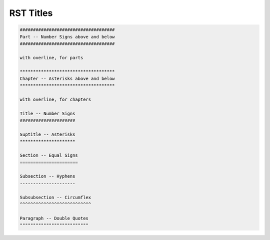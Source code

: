 ************
RST Titles
************

.. code-block:: rst

   ####################################
   Part -- Number Signs above and below
   ####################################

   with overline, for parts

   ************************************
   Chapter -- Asterisks above and below
   ************************************

   with overline, for chapters

   Title -- Number Signs
   #####################

   Suptitle -- Asterisks
   *********************

   Section -- Equal Signs
   ======================

   Subsection -- Hyphens
   ---------------------

   Subsubsection -- Circumflex
   ^^^^^^^^^^^^^^^^^^^^^^^^^^^

   Paragraph -- Double Quotes
   """"""""""""""""""""""""""

